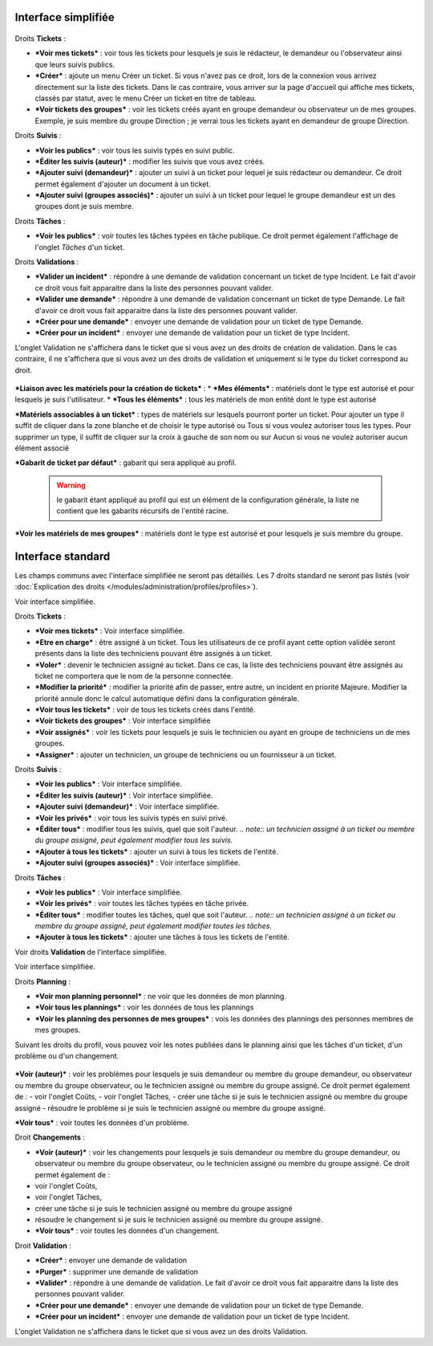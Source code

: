 Interface simplifiée
====================

.. figure:: /image/assistancePO.png
   :alt: image

Droits **Tickets** :

* ***Voir mes tickets*** : voir tous les tickets pour lesquels je suis le rédacteur, le demandeur ou l'observateur ainsi que leurs suivis publics.

* ***Créer*** : ajoute un menu Créer un ticket. Si vous n'avez pas ce droit, lors de la connexion vous arrivez directement sur la liste des tickets. Dans le cas contraire, vous arriver sur la page d'accueil qui affiche mes tickets, classés par statut, avec le menu Créer un ticket en titre de tableau.

* ***Voir tickets des groupes*** : voir les tickets créés ayant en groupe demandeur ou observateur un de mes groupes. Exemple, je suis membre du groupe Direction ; je verrai tous les tickets ayant en demandeur de groupe Direction.

Droits **Suivis** :

* ***Voir les publics*** : voir tous les suivis typés en suivi public.

* ***Éditer les suivis (auteur)*** : modifier les suivis que vous avez créés.

* ***Ajouter suivi (demandeur)*** : ajouter un suivi à un ticket pour lequel je suis rédacteur ou demandeur. Ce droit permet également d'ajouter un document à un ticket.

* ***Ajouter suivi (groupes associés)*** : ajouter un suivi à un ticket pour lequel le groupe demandeur est un des groupes dont je suis membre.

Droits **Tâches** :

* ***Voir les publics*** : voir toutes les tâches typées en tâche publique. Ce droit permet également l'affichage de l'onglet *Tâches* d'un ticket.

Droits **Validations** :

* ***Valider un incident*** : répondre à une demande de validation concernant un ticket de type Incident. Le fait d'avoir ce droit vous fait apparaitre dans la liste des personnes pouvant valider.

* ***Valider une demande*** : répondre à une demande de validation concernant un ticket de type Demande. Le fait d'avoir ce droit vous fait apparaitre dans la liste des personnes pouvant valider.

* ***Créer pour une demande*** : envoyer une demande de validation pour un ticket de type Demande.

* ***Créer pour un incident*** : envoyer une demande de validation pour un ticket de type Incident.

L'onglet Validation ne s'affichera dans le ticket que si vous avez un des droits de création de validation. Dans le cas contraire, il ne s'affichera que si vous avez un des droits de validation et uniquement si le type du ticket correspond au droit.

.. figure:: /image/associationsPO.png
   :alt: image

***Liaison avec les matériels pour la création de tickets*** : 
* ***Mes éléments*** : matériels dont le type est autorisé et pour lesquels je suis l'utilisateur.
* ***Tous les éléments*** : tous les matériels de mon entité dont le type est autorisé

***Matériels associables à un ticket*** : types de matériels sur lesquels pourront porter un ticket. Pour ajouter un type il suffit de cliquer dans la zone blanche et de choisir le type autorisé ou Tous si vous voulez autoriser tous les types. Pour supprimer un type, il suffit de cliquer sur la croix à gauche de son nom ou sur Aucun si vous ne voulez autoriser aucun élément associé

***Gabarit de ticket par défaut*** : gabarit qui sera appliqué au profil.

    .. warning:: le gabarit étant appliqué au profil qui est un élément de la configuration générale, la liste ne contient que les gabarits récursifs de l'entité racine.

***Voir les matériels de mes groupes*** : matériels dont le type est autorisé et pour lesquels je suis membre du groupe.

Interface standard
==================

Les champs communs avec l'interface simplifiée ne seront pas détaillés.  Les 7 droits standard ne seront pas listés (voir :doc:`Explication des droits </modules/administration/profiles/profiles>`).

|image| Voir interface simplifiée.

|image| Droits **Tickets** :

* ***Voir mes tickets*** : Voir interface simplifiée.

* ***Etre en charge*** : être assigné à un ticket. Tous les utilisateurs de ce profil ayant cette option validée seront présents dans la liste des techniciens pouvant être assignés à un ticket.

* ***Voler*** : devenir le technicien assigné au ticket. Dans ce cas, la liste des techniciens pouvant être assignés au ticket ne comportera que le nom de la personne connectée.

* ***Modifier la priorité*** : modifier la priorité afin de passer, entre autre, un incident en priorité Majeure. Modifier la priorité annule donc le calcul automatique défini dans la configuration générale.

* ***Voir tous les tickets*** : voir de tous les tickets créés dans l'entité.

* ***Voir tickets des groupes*** : Voir interface simplifiée

* ***Voir assignés*** : voir les tickets pour lesquels je suis le technicien ou ayant en groupe de techniciens un de mes groupes.

* ***Assigner*** : ajouter un technicien, un groupe de techniciens ou un fournisseur à un ticket.

|image| Droits **Suivis** :

* ***Voir les publics*** : Voir interface simplifiée.
* ***Éditer les suivis (auteur)*** : Voir interface simplifiée.
* ***Ajouter suivi (demandeur)*** : Voir interface simplifiée.

* ***Voir les privés*** : voir tous les suivis typés en suivi privé.

* ***Éditer tous*** : modifier tous les suivis, quel que soit l'auteur.
  *.. note:: un technicien assigné à un ticket ou membre du groupe assigné, peut également modifier tous les suivis*.

* ***Ajouter à tous les tickets*** : ajouter un suivi à tous les tickets de l'entité.

* ***Ajouter suivi (groupes associés)*** : Voir interface simplifiée.

Droits **Tâches** :

* ***Voir les publics*** : Voir interface simplifiée.

* ***Voir les privés*** : voir toutes les tâches typées en tâche privée.

* ***Éditer tous*** : modifier toutes les tâches, quel que soit l'auteur. *.. note:: un technicien assigné à un ticket ou membre du groupe assigné, peut également modifier toutes les tâches*.

* ***Ajouter à tous les tickets*** : ajouter une tâches à tous les tickets de l'entité.

|image| Voir droits **Validation** de l'interface simplifiée.

|image| Voir interface simplifiée.

|image| Droits **Planning** :

* ***Voir mon planning personnel*** : ne voir que les données de mon planning.

* ***Voir tous les plannings*** : voir les données de tous les plannings

* ***Voir les planning des personnes de mes groupes*** : vois les données des plannings des personnes membres de mes groupes.

Suivant les droits du profil, vous pouvez voir les notes publiées dans le planning ainsi que les tâches d'un ticket, d'un problème ou d'un changement.

.. figure:: /image/problemes.png
   :alt: image

***Voir (auteur)*** : voir les problèmes pour lesquels je suis demandeur ou membre du groupe demandeur, ou observateur ou membre du groupe observateur, ou le technicien assigné ou membre du groupe assigné. Ce droit permet également de : - voir l'onglet Coûts, - voir l'onglet Tâches, - créer une tâche si je suis le technicien assigné ou membre du groupe assigné - résoudre le problème si je suis le technicien assigné ou membre du groupe assigné.

***Voir tous*** : voir toutes les données d'un problème.

|image| Droit **Changements** :

* ***Voir (auteur)*** : voir les changements pour lesquels je suis demandeur ou membre du groupe demandeur, ou observateur ou membre du groupe observateur, ou le technicien assigné ou membre du groupe assigné. Ce droit permet également de :
* voir l'onglet Coûts,
* voir l'onglet Tâches,
* créer une tâche si je suis le technicien assigné ou membre du groupe assigné
* résoudre le changement si je suis le technicien assigné ou membre du groupe assigné.

* ***Voir tous*** : voir toutes les données d'un changement.

Droit **Validation** :

* ***Créer*** : envoyer une demande de validation

* ***Purger*** : supprimer une demande de validation

* ***Valider*** : répondre à une demande de validation. Le fait d'avoir ce droit vous fait apparaitre dans la liste des personnes pouvant valider.

* ***Créer pour une demande*** : envoyer une demande de validation pour un ticket de type Demande.

* ***Créer pour un incident*** : envoyer une demande de validation pour un ticket de type Incident.

L'onglet Validation ne s'affichera dans le ticket que si vous avez un des droits Validation.

.. |image| image:: /image/assistance.png
.. |image2| image:: /image/tickets.png
.. |image3| image:: /image/suivisTaches.png
.. |image4| image:: /image/validations.png
.. |image5| image:: /image/associations.png
.. |image6| image:: /image/visibilite.png
.. |image7| image:: /image/changements.png

